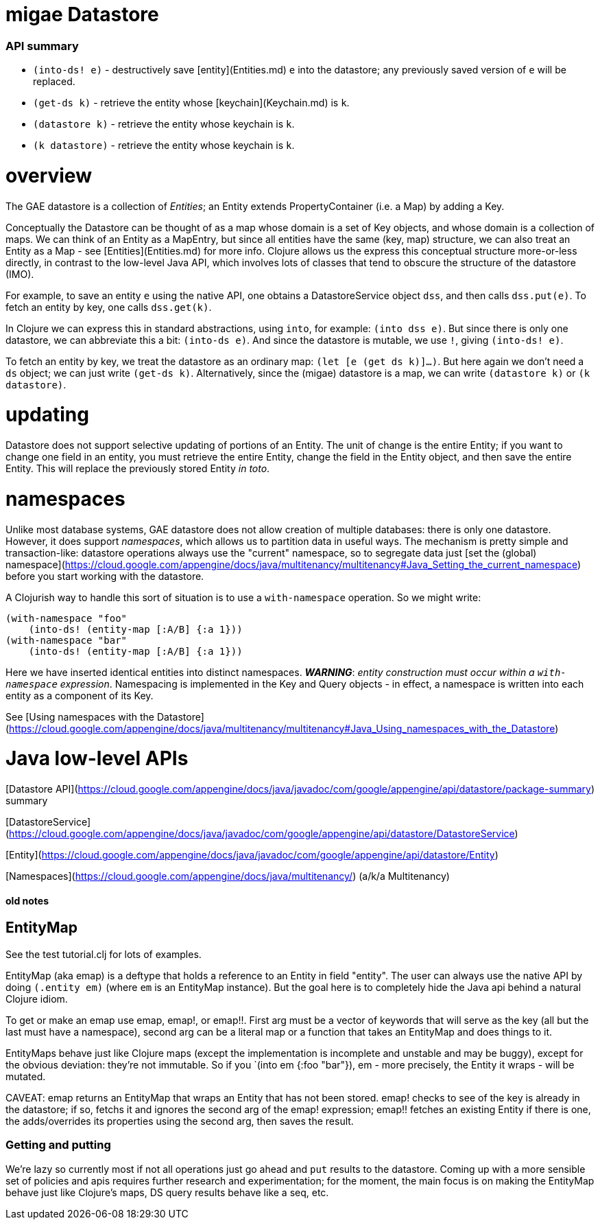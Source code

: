 # migae Datastore

### API summary

* `(into-ds! e)` - destructively save [entity](Entities.md) `e` into the datastore;
  any previously saved version of `e` will be replaced.
* `(get-ds k)` - retrieve the entity whose [keychain](Keychain.md) is `k`.
* `(datastore k)` - retrieve the entity whose keychain is `k`.
* `(k datastore)` - retrieve the entity whose keychain is `k`.

# overview

The GAE datastore is a collection of _Entities_; an Entity extends
PropertyContainer (i.e. a Map) by adding a Key.

Conceptually the Datastore can be thought of as a map whose domain is
a set of Key objects, and whose domain is a collection of maps.  We
can think of an Entity as a MapEntry, but since all entities have the
same (key, map) structure, we can also treat an Entity as a Map - see
[Entities](Entities.md) for more info.  Clojure allows us the express
this conceptual structure more-or-less directly, in contrast to the
low-level Java API, which involves lots of classes that tend to
obscure the structure of the datastore (IMO).

For example, to save an entity `e` using the native API, one obtains a
DatastoreService object `dss`, and then calls `dss.put(e)`.  To fetch
an entity by key, one calls `dss.get(k)`.

In Clojure we can express this in standard abstractions, using `into`,
for example: `(into dss e)`.  But since there is only one datastore,
we can abbreviate this a bit: `(into-ds e)`.  And since the datastore
is mutable, we use `!`, giving `(into-ds! e)`.

To fetch an entity by key, we treat the datastore as an ordinary map:
`(let [e (get ds k)]...)`.  But here again we don't need a `ds`
object; we can just write `(get-ds k)`.  Alternatively, since the
(migae) datastore is a map, we can write `(datastore k)` or `(k
datastore)`.

# updating

Datastore does not support selective updating of portions of an
Entity.  The unit of change is the entire Entity; if you want to
change one field in an entity, you must retrieve the entire Entity,
change the field in the Entity object, and then save the entire
Entity.  This will replace the previously stored Entity _in toto_.

# namespaces

Unlike most database systems, GAE datastore does not allow creation of
multiple databases: there is only one datastore.  However, it does
support _namespaces_, which allows us to partition data in useful
ways.  The mechanism is pretty simple and transaction-like: datastore
operations always use the "current" namespace, so to segregate data
just
[set the (global) namespace](https://cloud.google.com/appengine/docs/java/multitenancy/multitenancy#Java_Setting_the_current_namespace)
before you start working with the datastore.

A Clojurish way to handle this sort of situation is to use a
`with-namespace` operation.  So we might write:

```clojure
(with-namespace "foo"
    (into-ds! (entity-map [:A/B] {:a 1}))
(with-namespace "bar"
    (into-ds! (entity-map [:A/B] {:a 1}))
```

Here we have inserted identical entities into distinct namespaces.
**_WARNING_**: _entity construction must occur within a `with-namespace`
expression_.  Namespacing is implemented in the Key and Query
objects - in effect, a namespace is written into each entity as a
component of its Key.

See [Using namespaces with the Datastore](https://cloud.google.com/appengine/docs/java/multitenancy/multitenancy#Java_Using_namespaces_with_the_Datastore)

# Java low-level APIs

[Datastore API](https://cloud.google.com/appengine/docs/java/javadoc/com/google/appengine/api/datastore/package-summary) summary

[DatastoreService](https://cloud.google.com/appengine/docs/java/javadoc/com/google/appengine/api/datastore/DatastoreService)

[Entity](https://cloud.google.com/appengine/docs/java/javadoc/com/google/appengine/api/datastore/Entity)

[Namespaces](https://cloud.google.com/appengine/docs/java/multitenancy/) (a/k/a Multitenancy)

#### old notes

## EntityMap

See the test tutorial.clj for lots of examples.

EntityMap (aka emap) is a deftype that holds a reference to an Entity in field
"entity".  The user can always use the native API by doing `(.entity
em)` (where `em` is an EntityMap instance).  But the goal here is to
completely hide the Java api behind a natural Clojure idiom.

To get or make an emap use emap, emap!, or emap!!.  First arg must be
a vector of keywords that will serve as the key (all but the last must
have a namespace), second arg can be a literal map or a function that
takes an EntityMap and does things to it.

EntityMaps behave just like Clojure maps (except the implementation is
incomplete and unstable and may be buggy), except for the obvious
deviation: they're not immutable.  So if you `(into em {:foo "bar"}),
em - more precisely, the Entity it wraps - will be mutated.

CAVEAT: emap returns an EntityMap that wraps an Entity that has not
been stored.  emap! checks to see of the key is already in the
datastore; if so, fetchs it and ignores the second arg of the emap!
expression; emap!! fetches an existing Entity if there is one, the
adds/overrides its properties using the second arg, then saves the
result.

### Getting and putting

We're lazy so currently most if not all operations just go ahead and
`put` results to the datastore.  Coming up with a more sensible set of
policies and apis requires further research and experimentation; for
the moment, the main focus is on making the EntityMap behave just like
Clojure's maps, DS query results behave like a seq, etc.

